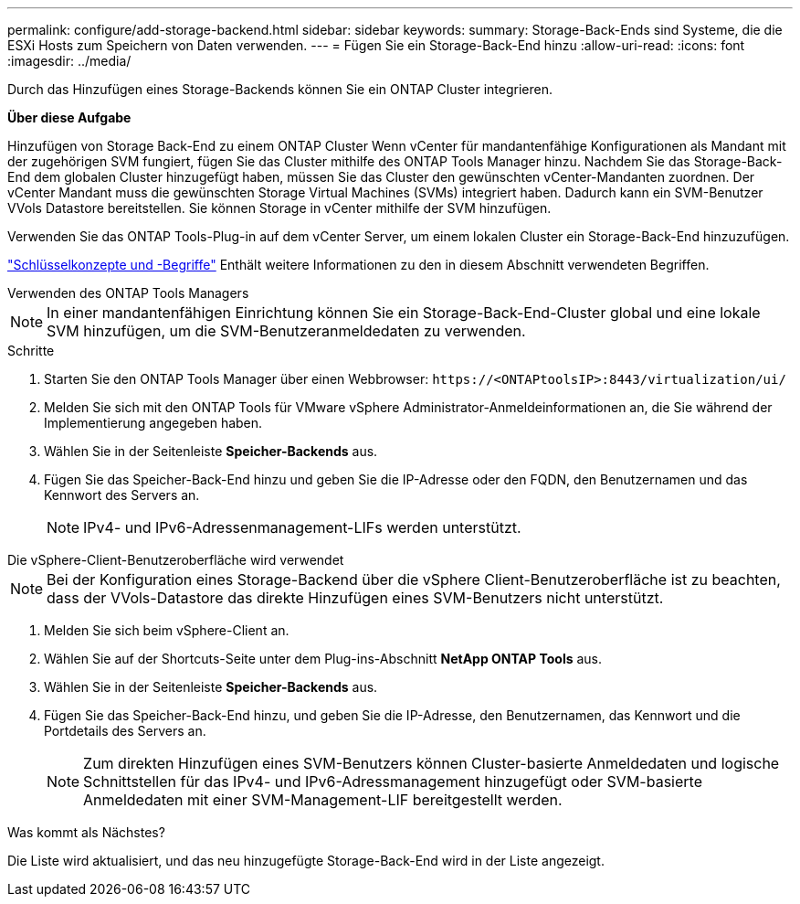 ---
permalink: configure/add-storage-backend.html 
sidebar: sidebar 
keywords:  
summary: Storage-Back-Ends sind Systeme, die die ESXi Hosts zum Speichern von Daten verwenden. 
---
= Fügen Sie ein Storage-Back-End hinzu
:allow-uri-read: 
:icons: font
:imagesdir: ../media/


[role="lead"]
Durch das Hinzufügen eines Storage-Backends können Sie ein ONTAP Cluster integrieren.

*Über diese Aufgabe*

Hinzufügen von Storage Back-End zu einem ONTAP Cluster Wenn vCenter für mandantenfähige Konfigurationen als Mandant mit der zugehörigen SVM fungiert, fügen Sie das Cluster mithilfe des ONTAP Tools Manager hinzu. Nachdem Sie das Storage-Back-End dem globalen Cluster hinzugefügt haben, müssen Sie das Cluster den gewünschten vCenter-Mandanten zuordnen. Der vCenter Mandant muss die gewünschten Storage Virtual Machines (SVMs) integriert haben. Dadurch kann ein SVM-Benutzer VVols Datastore bereitstellen. Sie können Storage in vCenter mithilfe der SVM hinzufügen.

Verwenden Sie das ONTAP Tools-Plug-in auf dem vCenter Server, um einem lokalen Cluster ein Storage-Back-End hinzuzufügen.

link:../concepts/ontap-tools-concepts-terms.html["Schlüsselkonzepte und -Begriffe"] Enthält weitere Informationen zu den in diesem Abschnitt verwendeten Begriffen.

[role="tabbed-block"]
====
.Verwenden des ONTAP Tools Managers
--

NOTE: In einer mandantenfähigen Einrichtung können Sie ein Storage-Back-End-Cluster global und eine lokale SVM hinzufügen, um die SVM-Benutzeranmeldedaten zu verwenden.

.Schritte
. Starten Sie den ONTAP Tools Manager über einen Webbrowser: `\https://<ONTAPtoolsIP>:8443/virtualization/ui/`
. Melden Sie sich mit den ONTAP Tools für VMware vSphere Administrator-Anmeldeinformationen an, die Sie während der Implementierung angegeben haben.
. Wählen Sie in der Seitenleiste *Speicher-Backends* aus.
. Fügen Sie das Speicher-Back-End hinzu und geben Sie die IP-Adresse oder den FQDN, den Benutzernamen und das Kennwort des Servers an.
+

NOTE: IPv4- und IPv6-Adressenmanagement-LIFs werden unterstützt.



--
.Die vSphere-Client-Benutzeroberfläche wird verwendet
--

NOTE: Bei der Konfiguration eines Storage-Backend über die vSphere Client-Benutzeroberfläche ist zu beachten, dass der VVols-Datastore das direkte Hinzufügen eines SVM-Benutzers nicht unterstützt.

. Melden Sie sich beim vSphere-Client an.
. Wählen Sie auf der Shortcuts-Seite unter dem Plug-ins-Abschnitt *NetApp ONTAP Tools* aus.
. Wählen Sie in der Seitenleiste *Speicher-Backends* aus.
. Fügen Sie das Speicher-Back-End hinzu, und geben Sie die IP-Adresse, den Benutzernamen, das Kennwort und die Portdetails des Servers an.
+

NOTE: Zum direkten Hinzufügen eines SVM-Benutzers können Cluster-basierte Anmeldedaten und logische Schnittstellen für das IPv4- und IPv6-Adressmanagement hinzugefügt oder SVM-basierte Anmeldedaten mit einer SVM-Management-LIF bereitgestellt werden.



.Was kommt als Nächstes?
Die Liste wird aktualisiert, und das neu hinzugefügte Storage-Back-End wird in der Liste angezeigt.

--
====